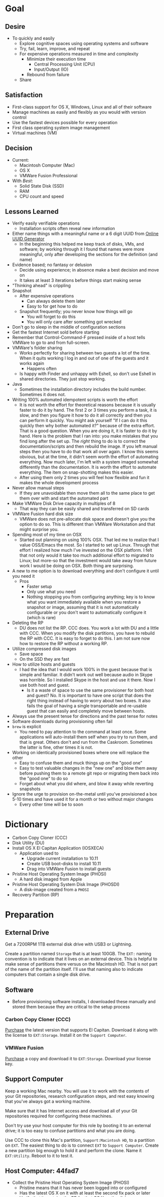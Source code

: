 #  LocalWords:  IOSXECA PHOSI PHOSDI IOSEXECA gcr Xcode VC orion orgion rsa github

#+STARTUP: showeverything

* Goal
:PROPERTIES:
:ID:       572893EF-E80B-411B-9355-8CAB3DB23C27
:END:

** Desire
:PROPERTIES:
:ID:       17BA9F22-3B3E-427E-AC9B-0DF8D10BFD32
:END:

- To quickly and easily
  - Explore cognitive spaces using operating systems and software
  - Try, fail, learn, improve, and repeat
  - For expensive operations measured in time and complexity
    - Minimize their execution time
      - Central Processing Unit (CPU)
      - Input/Output (IO)
    - Rebound from failure
  - Share

** Satisfaction
:PROPERTIES:
:ID:       77F8D1AF-B388-4512-B9C2-79F97533CC88
:END:

- First-class support for OS X, Windows, Linux and all of their software
- Manage machines as easily and flexibly as you would with version control
- Use the fastest devices possible for every operation
- First class operating system image management
- Virtual machines (VM)

** Decision
:PROPERTIES:
:ID:       643E82D4-08E8-40B5-9006-3936A0775A35
:END:

- Current:
  - Macintosh Computer (Mac)
  - OS X
  - VMWare Fusion Professional
- With /Best/:
  - Solid State Disk (SSD)
  - RAM
  - CPU count and speed

** Lessons Learned
:PROPERTIES:
:ID:       0D8B4834-2E1E-4F1A-9299-5948A1FFAC55
:END:

- Verify easily verifiable operations
  - Installation scripts often reveal new information
- Either name things with a meaningful name or a 6 digit UUID from
  [[https://www.uuidgenerator.net/][Online UUID Generator]]
  - In the beginning this helped me keep track of disks, VMs, and software;
    by working through it I found that names were more meaningful, only after
    developing the sections for the definition (and name)
- Evidence based; no fantasy or delusion
  - Decide using experience; in absence make a best decision and move on
  - It takes at least 3 iterations before things start making sense
- "Thinking ahead" is crippling
- Snapshot
  - After expensive operations
    - Can always delete them later
    - Easy to for get how to do
  - Snapshot frequently; you never know how things will go
    - You will forget to do this
    - You will only care after something got wrecked
- Don't go to sleep in the middle of configuration sections
- Get the fastest Internet sold before starting
- Remember that Control-Command-F pressed inside of a host tells VMWare
  to go to and from full-screen.
- VMWare's folder sharing
  - Works perfectly for sharing between two guests a lot of the time. When it
    quits working I log in and out of one of the guests and it works again
    - Happens often
  - Is happy with Finder and unhappy with Eshell, so don't use Eshell in shared
    directories. They just stop working.
- Java
  - Sometimes the installation directory includes the build number. Sometimes
    it does not.
- Writing 100% automated idempotent scripts is worth the effort
  - It is not worth the effort for theoretical reasons because it is usually
    faster to do it by hand. The first 2 or 3 times you perform a task, it is
    slow, and then you figure it how to do it all correctly and then you can
    perform it quickly. You might ask yourself "If I can do it this quickly then
    why bother automated it?" because of the extra effort. That is a good
    question. When you are doing it, it is faster to do it by hand. Here is the
    problem that I ran into: you make mistakes that you find long after the
    set up. The /right/ thing to do is to correct the documentation/scripts and
    then rebuild the image. If you left manual steps then you have to do that
    work all over again. I know this seems obvious, but at the time, it didn't
    seem worth the effort of automating everything. Now much later, I'm left
    with a system imaged somewhat differently than the documentation. It is
    worth the effort to automate everything. The item on snap-shotting makes this
    easier.
  - After using them only 2 times you will feel how flexible and fun it makes
    the whole development process
- Never allow manual steps
  - If they are unavoidable then move them all to the same place to get them
    over with and start the automated part
- Make VMWare Disk Drive capacity in multiples of 8
  - That way they can be easily shared and transferred on SD cards
- VMWare Fusion hard disk size
  - VMWare does not pre-allocate disk space and doesn't give you the option
    to do so. This is different than VMWare Workstation and that might surprise
    you.
- Spending most of my time on OSX
  - Started out planning on using 100% OSX. That led me to realize that I
    value OSS/Emacs the most. So I started to set up Linux. Through that effort
    I realized how much I've invested on the OSX platform. I felt that not only
    would it take too much additional effort to migrated to Linux; but more-so
    that the investment would take away from future work I would be doing on
    OSX. Both thing are surprising.
- A new to me option is to download everything and don't configure it until you
  need it
  - Pros
    - Faster setup
    - Only use what you need
    - Nothing stopping you from configuring anything; key is to know what you
      want immediately available when you restore a snapshot or image, assuming
      that it is not automatically configurable or you don't want to
      automatically configure it (which is rare)
- Deleting the RP
  - DU does not list the RP. CCC does. You work a lot with DU and a little with
    CCC. When you modify the disk partitions, you have to rebuild the RP with
    CCC. It is easy to forget to do this. I am not sure now how to restore the
    RP without a working RP.
- Utilize compressed disk images
  - Save space
  - On the SSD they are fast
- How to utilize hosts and guests
  - I had the idea that I would work 100% in the guest because that is simple
    and familiar. It didn't work out well because audio in Skype was horrible.
    So I installed Skype in the host and use it there. Now I use both host and
    guest.
    - Is it a waste of space to use the same provisioner for both host and
      guest? No. It is important to have one script that does the right thing
      instead of having to worry about two boxes. It also fails the goal of
      having a single transportable and re-usable guest that can easily and
      completely move between hosts.
- Always use the present tense for directions and the past tense for notes
- Software downloads during provisioning often fail
- =brew= is explicit
  - You need to pay attention to the command at least once. Some applications
    will auto-install them self when you try to run them, and that is great.
    Others don't and run from the Caskroom. Sometimes the latter is fine, other
    times it is not.
- Working on identically provisioned boxes where one will replace the other
  - Easy to confuse them and muck things up on the "good one"
  - Easy to test valuable changes in the "new one" and blow them away before
    pushing them to a remote git repo or migrating them back into the "good one"
    to do so
  - Forget about what you did where, and blow it away while reverting snapshots
- Ignore the urge to provision on-the-metal until you've provisioned a box 5-10
  times and have used it for a month or two without major changes
  - Every other time will be to soon

* Dictionary
:PROPERTIES:
:ID:       BF6FF97E-5530-4EBA-97C3-02A2EF259137
:END:

- Carbon Copy Cloner (CCC)
- Disk Utility (DU)
- Install OS X El Capitan Application (IOSXECA)
  - Application used to
    - Upgrade current installation to 10.11
    - Create USB boot-disks to install 10.11
    - Drag into VMWare Fusion to install guests
- Pristine Host Operating System Image (PHOSI)
  - A hard disk imaged from Apple
- Pristine Host Operating System Disk Image (PHOSDI)
  - A disk-image created from a ~PHOSI~
- Recovery Partition (RP)

* Preparation
:PROPERTIES:
:ID:       1BF6D42F-2F80-467E-B75C-DB2C88F0B4BE
:END:

** External Drive
:PROPERTIES:
:ID:       9EC3FF1F-8416-449D-8860-3B4ABCEBB09B
:END:

Get a 7200RPM 1TB external disk drive with USB3 or Lightning.

Create a partition named =Storage= that is at least 100GB. The =EXT:= naming
convention is to indicate that it lives on an external device. This is helpful
to make sense of partitions there versus on the Macintosh HD. That is not part
of the name of the partition itself. I'll use that naming also to indicate
computers that contain a single disk drive.

** Software
:PROPERTIES:
:ID:       3BC9B846-919F-4395-8926-8C2AABB0FF6A
:END:

- Before provisioning software installs, I downloaded these manually and stored
  them because they are critical to the setup process

*** Carbon Copy Cloner (CCC)
:PROPERTIES:
:ID:       93F797EC-1166-4667-A2ED-C8251CB9998A
:END:

[[https://bombich.com/][Purchase]] the latest version that supports El Capitan. Download it along with the
license to =EXT:Storage=. Install it on the =Support Computer=.
*** VMWare Fusion
:PROPERTIES:
:ID:       B846A16A-4E1C-4968-B303-301923989BD8
:END:

[[https://www.vmware.com/products/fusion][Purchase]] a copy and download it to =EXT:Storage=. Download your license key.

** Support Computer
:PROPERTIES:
:ID:       74903C97-520F-4FE1-B2AA-09F1DAB976D7
:END:

Keep a working Mac nearby. You will use it to work with the contents of
your Git repositories, research configuration steps, and rest easy knowing that
you've always got a working machine.

Make sure that it has Internet access and download all of your Git repositories
required for configuring these machines.

Don't try use your host computer for this role by booting it to an external
drive; it is too easy to confuse partitions and what you are doing.

Use CCC to clone this Mac's partition, =Support:Macintosh HD=, to a partition on
=EXT=. The easiest thing to do is to connect =EXT=
to =Support Computer=. Create a new partition big enough to hold it and perform
the clone. Name it =EXT:Utility=. Reboot to it to test it.

** Host Computer: 44fad7
:PROPERTIES:
:ID:       EE23E7E0-4BAC-4B57-96EA-764F84A2F054
:END:

- Collect the Pristine Host Operating System Image (PHOSI)
  - Pristine means that it has never been logged into or configured
  - Has the latest OS X on it with at least the second fix pack or later
  - Verify that it contains the RP for that OS X on the disk
    - If the imaging takes less than 10 minutes then they didn't include the
      RP
  - You can easily get this from an appointment at the Genius Bar
- Create the Pristine Host Operating System Disk Image (PHOSDI)
  - Take your Mac home
  - Boot from =EXT:Utility=
  - Use CCC
    - From the host computer's =PHOSI=, =Host:Macintosh HD=
    - To
      - A new =PHOSDI=; *read-only* and *compressed* disk image
      - Located on =EXT:Storage=
    - Execute the imaging task
- Test =PHOSDI=
  - Boot into =Host:Macintosh HD=, configure it
  - Boot into =EXT:Support= and re-image =Host:Macintosh HD= from =PHOSDI=
  - Boot into =Host:Macintosh HD=
    - It should appear pristine, you need to enter all of the installation
      information again. This will be re-imaged again soon so don't worry
      about this.
  - Copy =EXT:Storage PHOSDI= to =Host:Storage=
- Create the =Host:Utility= partition using =PHOSDI=
  - Boot into =EXT:Support=
  - Create 1 new partition on =Host=, named =Utility=: 16GB
    - Now there are 3: =Macintosh HD=, =Support=, and =Utility=
  - Verify that you can
    - Boot into =Host:Support=
    - Install CCC
    - Access the =Storage= partition
      - CCC images
      - Disk images
      - Software
      - Scripts
* Notes on Machine Configurations & Snaphots
:PROPERTIES:
:ID:       2A536BBD-5CF0-43B8-A87C-9E2260ADE2F5
:END:
** Base (09d89d)
:PROPERTIES:
:ID:       33FE2B6C-EE9E-407E-96C3-41675669C9AE
:END:

- Configured with a =sysop= like above
- Unprovisioned
- Used for quickly cloning for user for anything

**** Steps
:PROPERTIES:
:ID:       CC55FA18-ADF8-4FE2-AA8E-477A3449F86F
:END:

- Obtain ~IOSEXECA~ via the App Store
  - Can do this on a Mac or in a VM of a prior version of OSX
  - Back it up to both =External:Storage= and =Host:Storage=
- Start VMWare Fusion, click File \rarr New, the "Select the Installation Method"
  dialog appears
- Create a new machine by dragging the OS X Installer onto the dialog
- Continue
- Default configuration don't change anything
  - 40GB HD, 2 CPU, 2GB RAM seems fine and allows you to have another VM
    running for notes during configuration
  - Assuming that 40GB will be enough to allow OS updates as they occur over
    the lifetime of the operating system
  - Full-Clones will configure the machine in unique ways not worth capturing
    here
- Click Finish
  - Name it "El Capitan - Base (09d89d)" and leave all of the default machine configuration
    alone
- Installation takes 20m every time
  - Installer reports "35s remaining" accurately, and then 0s remaining
    inaccurately, and sits there for about 5 minutes
  - Then it reports 20m remaining, and completes in 15m
  any personal information or configuration
- Set up box and create =sysop=, don't configure, don't provision:
  - Use the name =sysop= and password =sysop=
  - Don't do it like you set up the host
  - Don't provision or customize anything
  - Don't set up printers or resolution
  - Just create the account and do nothing more
- Shutdown

**** Snapshots
:PROPERTIES:
:ID:       7DB397B7-D0EC-4AD1-9BC8-3B80452D8890
:END:

***** First Run (d0a475)
:PROPERTIES:
:ID:       9F90A8E9-E4B3-486D-A9BD-243EF10CEAF1
:END:

- Installed, created user, shutdown
- This was the first run

** Personal (3a546a)
:PROPERTIES:
:ID:       E6395620-7A49-4FEC-9E06-15B27C1FC21C
:END:

*** Base (3d4a52)
:PROPERTIES:
:ID:       0B390891-5510-4703-97D7-29949F3D4436
:END:
**** Plan
:PROPERTIES:
:ID:       0967F184-B4A0-4B24-AB0D-5D3E95C3BB13
:END:
- *Full-Clone of 09d89d*
  - Right Click d0a475 \rarr Create Full Clone\ldots
  - Named "El Capitan - gcr (3a546a)"
- Machine configuration
  - Processors
    - 3 cores
      - [[https://pubs.vmware.com/fusion-7/index.jsp?topic=%252Fcom.vmware.fusion.help.doc%252FGUID-4EABCE73-69AB-4665-A5BB-B34C5B736CC7.html][Choosing]]
    - 6144 RAM
      - 2048 (2 GiB) for host
      - Two guests running at the same time
        - 7168 (7 GiB) each
    - Enable hypervisor
    - Enable code profiling
  - Hard Disk
    - 250.00 GB HD
  - Sharing
    - =Host:Storage=
- Start the VM
- Resize the disk
  - Note that on a real Mac you can't resize a partition that OS X has
    booted from so you might boot from the RP to perform
    the resize instead. This doesn't work on the VMWare drive. If you try it,
    it will fail for a couple of reasons like "The partition is not journaled"
    or "The operation filed". Instead, boot into the OS and resize the partition
    there.
  - Start DU
  - Choose VMWare Virtual SATA Hard Drive Media
  - Click "Partition"
  - Look at it to get a sense of the space for the main partition and what is
    actually available
  - Close DU
  - Read [[https://themacwrangler.wordpress.com/2015/10/21/resizing-el-capitan-mac-volumes-under-vmware-fusion/][this]] for a reference
  - Open Terminal
  - Execute:
    #+NAME: 1C325C18-9A6B-4A33-A969-42CC4DBE0598
    #+BEGIN_SRC sh
    sudo diskutil resizeVolume / R
    #+END_SRC
  - View the results, they should be what you expect
  - Verify in DU
- Change =sysop= password
- Install VMWare Tools
  - In El Capitan, the display driver works correctly so you can set any
    resolution via VMWare Fusion. You can verify in the VM.
- Provision this machine
  - Use the UUID
- Perform the "Manual Steps" setup for the sysop user on this box just like the
  host
  - The host =sysop= instruction note things unique to the host and guest
- Provision =sysop=
- Create, login as, perform the "Manual Steps", and provision =gcr=,
  log out and in again
- Install software updates via App Store
- Shutdown

*** Xcode (39e716)
:PROPERTIES:
:ID:       87802E09-F643-468B-819B-3C8EEB2D3E09
:END:

Downloading Xcode takes a long time so snapshot it.

*** VC/Shell (283c98)
:PROPERTIES:
:ID:       C31C9412-2922-4E4A-80BB-20749A95D742
:END:

Originally this was part of the =Writing= setup. I moved all of those steps into a
script

*** Git
:PROPERTIES:
:ID:       E2BCA2F2-6647-424D-B496-4623E800FD4A
:END:

*** gcr
:PROPERTIES:
:ID:       302F5DF8-89F3-409F-8F2F-07B9DD424D85
:END:

This box configuration will follow and utilize the manual and automated
provisioning scripts for the "writing" scenario.

**** Snapshots
:PROPERTIES:
:ID:       147ACE5F-775B-4D36-9EC6-740D05AA4157
:END:

***** 000 (65289699-3B29-48A0-9135-A0BD467CC47E)
:PROPERTIES:
:ID:       3209C6EA-4408-478F-B854-287CBB126591
:END:

- Create a new machine using
  - IOSXECA
  - Settings
    - Sharing
      - Shelf
      - Mirror
    - Processors & Memory
      - Processors: 2
      - Memory: 5120MB
        - 7GB for each of the two boxes and 2GB for the host makes the guests
          too slow
        - 6GB and 2 boxes made the host run out of memory in a "freak event"
          that happened on two host systems
      - Advanced options
        - Starting to wonder how expensive it is to check these
        - [X] Enable hypervisor
        - [X] Enable code profiling
    - Display
      - [X] Use full resolution for Retina display
      - Scaled resolution :: All View Modes
      - Virtual Machine Resolution
        - Single Window :: Resize the virtual machine and the window
        - Full Screen :: Resize the virtual machine to fit the screen
    - Hard Disk (SATA)
      - 256GB
      - Click "Apply"
- Close the Settings
- Boot the box <2016-01-08 Fri 19:45>
- Progress indicator appears <2016-01-08 Fri 19:45>
- Progress indicator remained on left end for a while
  - It jumps around between far left and middle
- Progress indicator closes <2016-01-08 Fri 19:47>
- Menu appears, chose English <2016-01-08 Fri 19:48>
- Chose "Install OS X"
- Continue
- Continue
- Agree
- Agree
- Macintosh HD (42GB)
- Install
- Install sequence begins <2016-01-08 Fri 19:49>
  - Sometimes it says "About a second remaining" for the entire duration then
    completes. Other times it shows a countdown to 0 and then says "About a
    second remaining" for a long time and then says "About 0 seconds remainng"
    for a while and then completes.
- Reboots into another install sequence <2016-01-08 Fri 19:54>
- Progress bar again sits on the left side
- No message for a while
- Says "Installing: About 20 minutes remaining" <2016-01-08 Fri 19:55>
- Keyboard and palm-rest warm <2016-01-08 Fri 19:59>
- Fan turned on <2016-01-08 Fri 20:00>
- Another progress indicator appears <2016-01-08 Fri 20:07>
- Installer completed and "first-boot" screen appeared <2016-01-08 Fri 20:07>
- Took a snapshot of this running box

***** 001 (47FEE341-D051-4CC0-8C59-324CA57E4CBB)
:PROPERTIES:
:ID:       B43DDE6F-65B3-45AF-AAA7-0348FD7974B4
:END:

- Perform only account creation steps for creation of =gcr= following the
  "Common Manual" flow
  - Because this is getting snapshotted it only needs to go this far. The goal
    is to set up the base machine correctly now.
- Read [[https://themacwrangler.wordpress.com/2015/10/21/resizing-el-capitan-mac-volumes-under-vmware-fusion/][this]] for a reference
- Open Terminal
- Execute:
  #+NAME: 3EE90C6E-8C89-4845-98DF-DE7D603D3274
  #+BEGIN_SRC sh
  sudo diskutil resizeVolume / R
  #+END_SRC
- View the results, they should be what you expect
- Verify in DU
- Install VMWare Tools
- Test it
  - Shared Folders
  - Windows versus Full-Screen
    - Check resolution in full, and windowed-half-screen
    - Check it by choosing "Scaled" and after checking it choose
      "Default for display"
- Get updates from AppStore
  - When prompted: Turn on Auto Updates
- Check for updates again
- Shutdown
- Take a snapshot (while box is off)

***** 002 (309AC7C5-FE7F-42F8-8680-BA78B6D7C239)
:PROPERTIES:
:ID:       A1D507D9-2A74-4660-931D-604442308CF9
:END:

- Steps are: configuration-writing-01-manual.org
- Perform the remaining account configuration and Xcode/CLT setup in the
  "Common Manual", choosing to install Xcode
  - Don't set up the profile or provision or do anything beyond there
  - Goal is to snapshot more frequently than just at the divisions between
    runnning the provisioner scripts (both manual and automated)
- Check for updates again
- Shutdown
- Take a snapshot (while box is off)
- From here snapshots should occur at script divisions

***** 003 (D9D1B231-DAC8-4EC3-A140-7EC60D4914AF)
:PROPERTIES:
:ID:       162811B7-0370-405A-AF12-353E1BC7E4C2
:END:

Steps are: configuration-writing-02-automated.sh
- Follow the directions to run the automated provisioning =02=
  - Remember: nothing is configured now
  - Downloads failed 2 times; re-ran the script
  - Bug when copying over the new profile; re-wrote that part 5 times
  - =xquartz= installer is slow
  - =org-mode= checkout is slow
  - Noticed bugs with how the final Emacs linking goes
  - Forgot that all of this was untested
  - Script is happy now
  - Downloads are slow
  - Restarting brew sometimes restarts downloads at their original progress
  - How to drop MacTeX.pkg into the brew cache in case the download never
    completes?
    - Read [[http://mygeekdaddy.net/2014/12/05/how-to-install-a-local-file-in-homebrew/][this]]
    - Tried renaming the pkg to "mactex-latest.pkg, didn't work
    - Tried renaming it to "mactex-latest.pkg.incomplete", didn't work
    - Quit trying and kept re-running the download until it completed and
      installed
    - Downloading mactex via direct-download is too slow
  - Out of the 10 tries to finish mactex and fix bugs, I wanted to manually fix
    things and move on. I didn't, and that is probably good. In the end, the
    automatic provisioner did it's job and I didn't do anything manually. That
    is a hard habit to break.
  - There is a different issue on every run. Sometimes the org-mode git checkout
    never completes. It sits at 98% forever. Control-Z and re-ran
- Named box "osiris"
- That is it; didn't even click around or inspect anything.
- Kept forgetting to copy the new version of the script onto the box; should
  automate that
- Shutdown
- Take a snapshot (while box is off)

***** 004 (59F8EDFF-5C26-48B2-9CEF-28BDD316B629)
:PROPERTIES:
:ID:       B05C0718-0C5D-43A2-9F17-7753666F38D0
:END:

- Steps are: configuration-writing-03-manual.org
- Manually set the background to the galaxy
- Bug fix in provisioner
  - Don't install karabiner on a guest, so, fixed scriptand manually removed
    from the boxes
  - VLC doesn't work, replaced it with MPlayer OSX Extended
  - Added Opera
  - Added cask project checkout to easily browse Casks
- Every time I restore the image now I have to make all of the corrections just
  because I don't want to have to install MacTeX again
  - Note: All expensive operations should isolated via snapshots in addition to
    just using them.
- Stuff that can't get tested until Emacs is set up
  - Git key stuff
  - Fonts for Emacs, can see in profile though
  - Deltawalker
- Rebooted and reviewed the steps again
  - Tried DW again just to be sure
- Shutdown
- Take a snapshot (while box is off)

***** 005 (579C50D8-9665-4F7F-9F14-91CE7A735667)
:PROPERTIES:
:ID:       A9FAC4AE-DF24-4C60-9821-B498B5CA15F1
:END:

- Blew away ~/writing
- Downloaded osx-provision.zip from github to ~/Downloads and expanded it
- Ran configuration-writing-04-automated-generic.sh
- Ran personal git setup
- Run configuration-writing-05-automated-personal.sh
- Worked through configuration-writing-06-manual-personal.org, working with
  help.org
  - Emacs runs fine
  - Tangling works fine
  - Image generation works
  - eshell works
  - ccrypt works
  - ispell works
  - weasel words works
  - langtool
    - Initially didn't work: "langtool--check-command: java command is not found"
    - java is in the path
    - java_home was not set
    - works
  - Koma letter works
  - No startup messages
  - Weaving everything works
- org2blog is missing
  #+NAME: F045C7B2-1766-42ED-B904-5A1A0892618D
  #+BEGIN_SRC sh
  cd ~/src
  git clone https://github.com/punchagan/org2blog.git
  ,#+END_SRC sh
  - Manually fixed it
- Rebooted
- Test DeltaWalker
  - In Finder, Compare two files with DW works
  - The value of difftool.deltawalker.cmd
    - Looks fine in the script, looks weird when I list it and that is OK
    - In the terminal, calling that path makes DW run as expected
  - This works fine
    ,#+NAME: 2EF21564-820C-40B6-A995-BC74941CB71D
    ,#+BEGIN_SRC sh
/Applications/DeltaWalker.app/Contents/MacOS/git-diff /opt/homebrew-cask/Caskroom/deltawalker/2.1.2/Extras/samples/q0.txt /opt/homebrew-cask/Caskroom/deltawalker/2.1.2/Extras/samples/q1.txt
    #+END_SRC
  - Just tested a 3 way merge and that worked totally fine. Need to get plain
    diffs working
  - Right now, not sure what changed, and Git diff with DW is working. Suspect
    that up above, I re-wran the command to set the external diff tool for Git,
    not touching merge at all, well maybe that had something to do with it?
- Noting that I want a command for checking for Git working copy bad states
- Checked for updates
- Shutdown
- Take a snapshot (while box is off)

***** 006 (61B52468-9004-4B8C-9C9B-32D05F3F16AC)
:PROPERTIES:
:ID:       A660C72A-6756-4524-AF2F-57D1E9BD5EF0
:END:

- Forgot to empty the trash
- Forgot racket for resume
  - Installed it manually
  - Built and tested it
  - Updated provisoner to install
  - Updated doc for testing out the installation to include testing this
- Flash Player
  - Cask installed software does not work
  - Manually installed software does not work

* Provisioning
:PROPERTIES:
:ID:       262EEA68-1753-489D-A3BE-672C162CD356
:Effort:   energy
:END:
** Steps
:PROPERTIES:
:ID:       6ACCC2CE-5EB4-42D6-AD12-0DC836C2A3FD
:END:
*** OS X
:PROPERTIES:
:ID:       EAD703CC-3234-4438-930D-C1BB2F50DF6B
:END:
**** Installation
:PROPERTIES:
:header-args: :tangle ./os-x-installation.org
:ID:       46781470-E45C-4E6E-98E9-CD41507FF6FE
:END:

#+NAME: 639707FE-FE60-439E-A8C8-9FBD9936D1C4
#+BEGIN_SRC org
- Re-image your box
  - Host :: ~PHOSDI~
  - Guest :: ~IOSXECA~
- During configuration log into the App Store
- Make a user named ~gcr~ and choose an avatar
- Development Tools
  - If you want to use XCode :: Go to the App Store and Install it
    - 4.5GB download
    - During the download you can perform the other configuration steps
    - *Run it once*
  - Install the CLT. Choose *Install*.
    ,#+BEGIN_SRC sh
    xcode-select --install
    ,#+END_SRC
- Mouse
  - Host :: Connect Bluetooth mouse
  - Make the mouse slow
- Host :: Reconfigure control keys
- Host :: Maximize resolution
- Host :: Show Keychain Access in Menubar
- Users & Groups: Enable Guest User
- Screensaver: Flurry, 10m
- Host :: Add printer
- Energy saver
  - Host :: do
    - On power, Computer sleep never,never auto sleep when display is off
    - On battery, Screen sleep 5m
      - Don't slightly dim the display on battery power
  - Guest :: Computer sleep never, Screen sleep 15
- Sound
  - Show volume in menubar
- Finder
  - Preferences
    - Sidebar
      - Favorites
        - <Home>
      - Devices
        - <Computer>
#+END_SRC

**** Configuration
:PROPERTIES:
:header-args: :tangle ./os-x-configuration.sh :tangle-mode (identity #o755)
:ID:       46781470-E45C-4E6E-98E9-CD41507FF6FE
:END:
***** Machine
:PROPERTIES:
:ID:       44A4C35C-E27A-462F-BBB2-A178F70194D8
:HEADER-ARGS: :noweb-ref configuration-common-automated-steps-settings-machine
:END:

This script should be idempotent.
Set the computer's "names". There are 3 resources ([[http://ilostmynotes.blogspot.com/2012/03/computername-vs-localhostname-vs.html][1]], [[http://osxdaily.com/2012/10/24/set-the-hostname-computer-name-and-bonjour-name-separately-in-os-x/][2]], [[http://hack.org/mc/writings/mac-survival.html][3]]) that I used to make
sense of the different names. It is simple, and new to me.

Originally I set every name to the same value. Doing so didn't result in
warnings but it did result in an incorrect "Computer Name" and
"Local Host Name". Based on that experience, I'm going to give names using this
strategy to name machines now:

- HostName
  - All lower case
  - <Logical name>-<UUID>.<org|vm>
- LocalHostName
  - All lower case
  - <Logical name>-<UUID>
- NetBIOS
  - All lower case
  - <Logical name>-<UUID>
- ComputerName
  - "<Logical name> (<UUID>)"

Defining this naming approach helped me learn more about the intent of the
name and what I wanted from them.

#+NAME: 291FDE06-DF44-4156-A013-B763A8727B00
#+BEGIN_SRC sh
sudo scutil --set HostName ""
echo "Enter HostName (plain old hostname): "
read vhn
sudo scutil --set HostName $vhn
sudo scutil --set LocalHostName ""
echo "Enter LocalHostName (name for Bonjour services): "
read vlhn
sudo scutil --set LocalHostName $vlhn
sudo defaults delete 'com.apple.smb.server' NetBIOSName
echo "Enter NetBIOSName (name that Windows boxes will see): "
read vnbn
sudo defaults write 'com.apple.smb.server' NetBIOSName -string $vnbn
sudo scutil --set ComputerName ""
echo "Enter ComputerName (human friendly GUI name): "
read vcn
sudo scutil --set ComputerName $cn
#+END_SRC

Display login window as name and password.
#+NAME: 2F39C8B9-CA25-4C94-8E77-AD348D5235A9
#+BEGIN_SRC sh
sudo defaults write /Library/Preferences/com.apple.loginwindow.plist SHOWFULLNAME -bool true
#+END_SRC

Login message.
#+NAME: 850816F3-B82E-4EE0-9895-6E99CB6A7593
#+BEGIN_SRC sh
sudo defaults write /Library/Preferences/com.apple.loginwindow.plist LoginwindowText -string "
All creativity is an extended form of a joke.
          — Alan Kay"
#+END_SRC

Disable Gatekeeper.
#+NAME: DBE84671-1CC0-4DBA-AC7C-72F9EAC857A0
#+BEGIN_SRC sh
sudo spctl --master-disable
#+END_SRC

***** User
:PROPERTIES:
:HEADER-ARGS: :noweb-ref configuration-common-automated-steps-settings-user
:ID:       B0472249-DD96-45C4-A558-088A56501C3D
:END:

This script should be idempotent.

- These commands are all [[https://github.com/kitchenplan/chef-osxdefaults/tree/master/recipes][copied]]
  - Including the documentation
  - Some of them have corrections and changes
****** Globals, Logical or Literal
:PROPERTIES:
:ID:       EC01CF33-40EE-4F63-8A27-A88DE32FC557
:END:

Set background.
#+NAME: 6755B45A-4331-4CA4-89D5-7A5906C3966A
#+BEGIN_SRC sh
cd ~/Pictures/
curl -O http://www.wisdomandwonder.com/wordpress/wp-content/uploads/2015/02/M101-ORG.jpg
sqlite3 ~/Library/Application\ Support/Dock/desktoppicture.db "update data set value = '~/Pictures/M101-ORG.jpg'";
#+END_SRC

Set default volume.
#+NAME: 57F27EEA-630B-4CB4-9A04-27091C4AD4CB
#+BEGIN_SRC sh
osascript -e 'set volume output volume 50'
#+END_SRC

Disable auto-correct.
#+NAME: 02346DB0-0D1F-4A80-89ED-C8B723C05BB6
#+BEGIN_SRC sh
defaults write 'NSGlobalDomain' NSAutomaticSpellingCorrectionEnabled -bool false
#+END_SRC

Expand print panel by default.
#+NAME: 207B6C0E-E636-4FAB-A859-6E3CA370C40E
#+BEGIN_SRC sh
defaults write 'NSGlobalDomain' PMPrintingExpandedStateForPrint -bool true
defaults write 'NSGlobalDomain' PMPrintingExpandedStateForPrint2 -bool true
#+END_SRC

Expand save panel by default.
#+NAME: FBAD5CA1-F984-46AE-940D-90B1FC6C8454
#+BEGIN_SRC sh
defaults write 'NSGlobalDomain' NSNavPanelExpandedStateForSaveMode -bool true
defaults write 'NSGlobalDomain' NSNavPanelExpandedStateForSaveMode2 -bool true
#+END_SRC

Automatically quit printer app once the print jobs complete.
#+NAME: F6899984-2233-4027-BBEF-1005657C7B5E
#+BEGIN_SRC sh
defaults write 'com.apple.print.PrintingPrefs' 'Quit When Finished' -bool true
#+END_SRC

Add battery percentage in menubar.
#+NAME: 8351B207-A376-4149-A876-4E3E8CE06732
#+BEGIN_SRC sh
defaults write 'com.apple.menuextra.battery' ShowPercent -bool true
#+END_SRC

Add date in menubar clock.
#+NAME: 3525C306-F373-4146-8579-60E38D765425
#+BEGIN_SRC sh
defaults write 'com.apple.menuextra.clock' DateFormat -string "EEE MMM d  HH:mm"
#+END_SRC

Prevent Time Machine from prompting to use new hard drives as backup volume.
#+NAME: B7665462-71BC-4929-86C9-4766C3BAA9DB
#+BEGIN_SRC sh
defaults write 'com.apple.TimeMachine' DoNotOfferNewDisksForBackup -bool true
#+END_SRC

Avoid creating .DS_Store files on network volumes.
#+NAME: EE3BD935-46A0-425C-9DAB-0CB341D5E501
#+BEGIN_SRC sh
defaults write 'com.apple.desktopservices' DSDontWriteNetworkStores -bool true
#+END_SRC

Save to disk (not to iCloud) by default.
#+NAME: 526B969F-94AD-441B-8F5D-52141EDA0507
#+BEGIN_SRC sh
defaults write 'NSGlobalDomain' NSDocumentSaveNewDocumentsToCloud -bool false
#+END_SRC

Increase window resize speed for Cocoa applications.
#+NAME: 16416BAF-CFEE-43E2-9B6B-C2B85C73D627
#+BEGIN_SRC sh
defaults write 'NSGlobalDomain' NSWindowResizeTime -float 0.001
#+END_SRC

Use the Graphite theme.
#+NAME: 8D12169D-8717-46D4-920E-D4C322C4458E
#+BEGIN_SRC sh
defaults write 'NSGlobalDomain' AppleAquaColorVariant -int 6
#+END_SRC

Use dark menu bar and Dock
#+NAME: 337E87AE-39CC-41F5-B115-11B994E125B5
#+BEGIN_SRC sh
defaults write 'NSGlobalDomain' AppleInterfaceStyle -string Dark
#+END_SRC

Disable the “Are you sure you want to open this application?” dialog.
#+NAME: F89AEE9E-D5D6-4EF9-9914-CE2C3AE53B9B
#+BEGIN_SRC sh
defaults write com.apple.LaunchServices LSQuarantine -bool false
#+END_SRC

Display ASCII control characters using caret notation in standard text views.
Try e.g. `cd /tmp; unidecode "\x{0000}" > cc.txt; open -e cc.txt`.
#+NAME: A2CDF5C4-9239-47AD-9978-09582362316C
#+BEGIN_SRC sh
defaults write NSGlobalDomain NSTextShowsControlCharacters -bool true
#+END_SRC

Disable automatic termination of inactive apps.
#+NAME: 4FDA48E0-AC9B-48B9-A09D-E54F72787F64
#+BEGIN_SRC sh
defaults write NSGlobalDomain NSDisableAutomaticTermination -bool true
#+END_SRC

Disable the crash reporter.
#+NAME: E102244A-C691-4E62-BE68-3BF1EB8D340F
#+BEGIN_SRC sh
defaults write com.apple.CrashReporter DialogType -string "none"
#+END_SRC

Set Help Viewer windows to non-floating mode.
#+NAME: FC22C88E-44B4-4C50-B00A-82DB0DCDB519
#+BEGIN_SRC sh
defaults write com.apple.helpviewer DevMode -bool true
#+END_SRC

Restart automatically if the computer freezes.
#+NAME: F3347821-BEB6-4D91-8ADC-D968F825D491
#+BEGIN_SRC sh
sudo systemsetup -setrestartfreeze on
#+END_SRC

Check for software updates daily, not just once per week.
#+NAME: B0166A42-EB93-444D-ACDA-A0E2AED02543
#+BEGIN_SRC sh
defaults write com.apple.SoftwareUpdate ScheduleFrequency -int 1
#+END_SRC

Disable Notification Center and remove the menu bar icon.
#+NAME: 493ABAF1-8385-4ADF-90C3-B61699A5603B
#+BEGIN_SRC sh
launchctl unload -w /System/Library/LaunchAgents/com.apple.notificationcenterui.plist 2> /dev/null
#+END_SRC

Disable smart quotes as they’re annoying when typing code.
#+NAME: 1450BB2D-B822-48D3-ADC8-46FFF00B730C
#+BEGIN_SRC sh
defaults write NSGlobalDomain NSAutomaticQuoteSubstitutionEnabled -bool false
#+END_SRC

Disable smart dashes as they’re annoying when typing code.
#+NAME: B829AB6A-309B-406F-A51F-2CF38C183210
#+BEGIN_SRC sh
defaults write NSGlobalDomain NSAutomaticDashSubstitutionEnabled -bool false
#+END_SRC

****** Hardware
:PROPERTIES:
:ID:       F6533ADA-A21F-49E7-8DD7-4447CF69A528
:END:

Disable press-and-hold for keys in favor of key repeat.
#+NAME: 9078E7EB-65AE-4B8E-978A-E6687DB2C4EA
#+BEGIN_SRC sh
defaults write 'NSGlobalDomain' ApplePressAndHoldEnabled -bool false
#+END_SRC

Use all F1, F2, etc. keys as standard function keys.
#+NAME: 662F5288-F102-4FCA-B052-31933DFEFC0B
#+BEGIN_SRC sh
defaults write 'NSGlobalDomain' com.apple.keyboard.fnState -bool true
#+END_SRC

Increase sound quality for Bluetooth headphones/headsets.
#+NAME: 03E4D631-C6E3-4E4E-BCE9-BDB87D8549FD
#+BEGIN_SRC sh
defaults write com.apple.BluetoothAudioAgent "Apple Bitpool Min (editable)" -int 40
#+END_SRC

****** Dock
:PROPERTIES:
:ID:       B3122846-4906-4F7C-AD02-63A84B47A92D
:END:

Automatically hide and show the dock.
#+NAME: 44629106-AB81-4099-AAAE-2A1692110652
#+BEGIN_SRC sh
defaults write com.apple.dock autohide -bool true && killall Dock
#+END_SRC

Do not animate opening applications from the Dock.
#+NAME: 3A5370F0-1F37-47A9-8AD2-5A54F7BEBAF6
#+BEGIN_SRC sh
defaults write com.apple.dock launchanim -bool false && killall Dock
#+END_SRC

Enable highlight hover effect for the grid view of a stack.
#+NAME: 2D1566D0-5912-4770-A53E-DAB815E886F1
#+BEGIN_SRC sh
defaults write com.apple.dock mouse-over-hilte-stack -bool true && killall Dock
#+END_SRC

Make Dock icons of hidden applications translucent.
#+NAME: 95CAD941-7BDA-4D4E-BF2E-976D9D07DA37
#+BEGIN_SRC sh
defaults write com.apple.dock showhidden -bool true && killall Dock
#+END_SRC

Minimize to application.
#+NAME: 6AB142A8-9150-4B3B-8709-237D468212E0
#+BEGIN_SRC sh
defaults write com.apple.dock minimize-to-application -bool true && killall Dock
#+END_SRC

Move the Dock to the left side of the screen.
#+NAME: 7CF0E408-7318-4921-B8BE-F834C8A63BC7
#+BEGIN_SRC sh
defaults write com.apple.dock orientation -string left && killall Dock
#+END_SRC

Remove the animation when hiding/showing the dock.
#+NAME: 2250EED5-046B-4F55-B64E-04787C078F5B
#+BEGIN_SRC sh
defaults write com.apple.Dock autohide-time-modifier -float 0 && killall Dock
#+END_SRC

Remove the auto-hiding Dock delay".
#+NAME: CA55EDF7-AB57-450A-A80A-D9BCE9219951
#+BEGIN_SRC sh
defaults write com.apple.Dock autohide-delay -float 0 && killall Dock
#+END_SRC

Set the icon size of Dock items to 50 pixels.
#+NAME: C92642D8-BA50-46E4-B9D0-A0A7DEEAF0B9
#+BEGIN_SRC sh
defaults write com.apple.Dock tilesize -int 50 && killall Dock
#+END_SRC

Show indicator lights for open applications in the Dock.
#+NAME: D643A6DB-461A-425D-9516-C841B0A4C9E0
#+BEGIN_SRC sh
defaults write com.apple.Dock show-process-indicators -bool true && killall Dock
#+END_SRC

Wipe all (default) app icons from Dock.
#+NAME: 88023507-0070-4713-9F0D-36344D3FDED0
#+BEGIN_SRC sh
defaults write 'com.apple.dock' persistent-apps -array '' && killall Dock
#+END_SRC

Speed up Mission Control animations.
#+NAME: 2AEA50FA-CA94-438A-B82E-3B465CAA2E12
#+BEGIN_SRC sh
defaults write 'com.apple.dock' expose-animation-duration -float 0.1 && killall Dock
#+END_SRC

****** Finder
:PROPERTIES:
:ID:       E7984F15-4360-4F00-B754-CC00FC4D4124
:END:

Allow text selection in Quick Look.
#+NAME: A6759B25-1B21-40C2-A75C-B2DF18A3CAC1
#+BEGIN_SRC sh
defaults write 'com.apple.finder' QLEnableTextSelection -bool true && killall Finder
#+END_SRC

Automatically open a new Finder window when a volume is mounted.
#+NAME: DCDE10BB-3848-4C70-9B7A-8F5641950CCB
#+BEGIN_SRC sh
defaults write 'com.apple.frameworks.diskimages' auto-open-ro-root -bool true && killall Finder
defaults write 'com.apple.frameworks.diskimages' auto-open-rw-root -bool true && killall Finder
defaults write 'com.apple.finder' OpenWindowForNewRemovableDisk -bool true && killall Finder
#+END_SRC

Disable the warning before emptying the Trash.
#+NAME: 4647036E-8DB1-4119-B6D1-2028941B9A91
#+BEGIN_SRC sh
defaults write 'com.apple.finder' WarnOnEmptyTrash -bool false && killall Finder
#+END_SRC

Disable the warning when changing a file extension.
#+NAME: 00CEF20F-FDD2-464F-B8E4-968682A62B26
#+BEGIN_SRC sh
defaults write 'com.apple.finder' FXEnableExtensionChangeWarning -bool false && killall Finder
#+END_SRC

Set finder to display full path in title bar.
#+NAME: 1C946EE8-4D17-4D03-BF58-F2C5C1280739
#+BEGIN_SRC sh
defaults write 'com.apple.finder' _FXShowPosixPathInTitle -bool true && killall Finder
#+END_SRC

New Finder window shows the homefolder.
#+NAME: 85E615B8-24C6-4819-B437-BB1ED2384E82
#+BEGIN_SRC sh
defaults write 'com.apple.finder' NewWindowTarget -string PfHm && killall Finder
#+END_SRC

When performing a search, search the current folder by default.
#+NAME: FB3EFB97-6BEC-4BE4-B8D5-8EACD289CE66
#+BEGIN_SRC sh
defaults write 'com.apple.finder' FXDefaultSearchScope -string SCcf && killall Finder
#+END_SRC

Show all files in Finder.
#+NAME: 5F5E19CE-ECA4-4633-8C67-299C2237C7E2
#+BEGIN_SRC sh
defaults write 'com.apple.finder' AppleShowAllFiles -bool true && killall Finder
#+END_SRC

Show file extensions in Finder.
#+NAME: 7C10B346-5B87-456F-B424-1ED79C2ADE2B
#+BEGIN_SRC sh
defaults write 'com.apple.finder' AppleShowAllExtensions -bool true && killall Finder
#+END_SRC

Show path bar in Finder.
#+NAME: 69400DBC-BA03-4CB4-B724-BA22C070CB2B
#+BEGIN_SRC sh
defaults write 'com.apple.finder' ShowPathbar -bool true && killall Finder
#+END_SRC

Show status bar in Finder.
#+NAME: 6D032485-D6D0-47A4-9B14-06FE6FC0CB80
#+BEGIN_SRC sh
defaults write 'com.apple.finder' ShowStatusBar -bool true && killall Finder
#+END_SRC

Sidebar icon size Small.
#+NAME: 38B74BA0-FFCD-4E46-A1F0-BA839DF631DB
#+BEGIN_SRC sh
defaults write 'NSGlobalDomain' NSTableViewDefaultSizeMode -bool true && killall Finder
#+END_SRC

- Finder view style settings [[icnv: Icon View
Nlsv: List View
clmv: Column View
Flwv: Cover Flow View][Via]]
  - icnv :: Icon View
  - Nlsv :: List View
  - clmv :: Column View
  - Flwv :: Cover Flow View
#+NAME: 17D25945-67E7-4F54-9DAA-C23FD89A2758
#+BEGIN_SRC sh
defaults write 'com.apple.Finder' FXPreferredViewStyle Nlsv && killall Finder
#+END_SRC

[[https://gist.github.com/nickbudi/11277384][Via:]]
Set item arrangement to none (enables folder dropdowns, 'Name' if you want to
remove them)
#+NAME: 49C95048-C7D9-4E7C-BAAE-5D78181FF112
#+BEGIN_SRC sh
defaults write com.apple.finder FXPreferredGroupBy -string "None"
#+END_SRC

Sort list view by kind in ascending order (Windows style).
#+NAME: C3E4AFE6-5FB1-4432-B53C-933D83B3BA48
#+BEGIN_SRC sh
/usr/libexec/PlistBuddy -c "Set :StandardViewSettings:ExtendedListViewSettings:sortColumn kind" ~/Library/Preferences/com.apple.finder.plist
/usr/libexec/PlistBuddy -c "Set :StandardViewSettings:ExtendedListViewSettings:columns:4:ascending true" ~/Library/Preferences/com.apple.finder.plist
/usr/libexec/PlistBuddy -c "Set :StandardViewSettings:ListViewSettings:sortColumn kind" ~/Library/Preferences/com.apple.finder.plist
/usr/libexec/PlistBuddy -c "Set :StandardViewSettings:ListViewSettings:columns:kind:ascending true" ~/Library/Preferences/com.apple.finder.plist
#+END_SRC

Finder: disable window animations and Get Info animations.
#+NAME: AF8A02A4-CFFC-4740-A6E9-3341F912906A
#+BEGIN_SRC sh
defaults write com.apple.finder DisableAllAnimations -bool true
#+END_SRC

Show icons for hard drives, servers, and removable media on the desktop.
#+NAME: 5F9ED39D-B319-46AE-B64F-F8CCE66C14CB
#+BEGIN_SRC sh
defaults write com.apple.finder ShowExternalHardDrivesOnDesktop -bool true
defaults write com.apple.finder ShowHardDrivesOnDesktop -bool true
defaults write com.apple.finder ShowMountedServersOnDesktop -bool true
defaults write com.apple.finder ShowRemovableMediaOnDesktop -bool true
#+END_SRC

****** Screen
:PROPERTIES:
:ID:       76D10582-3909-4CBB-9770-DF3D4F7C9DB0
:END:

Require password immediately after sleep or screen saver begins.
#+NAME: A73210E6-B619-4523-BD19-A5F8951E8495
#+BEGIN_SRC sh
defaults write com.apple.screensaver askForPassword -int 1
defaults write com.apple.screensaver askForPasswordDelay -int 0
#+END_SRC

Disable shadow in screenshots.
#+NAME: E99413DF-0D11-4824-873D-3514F9333D6E
#+BEGIN_SRC sh
defaults write com.apple.screencapture disable-shadow -bool true
#+END_SRC

Save screenshots in PNG format.
#+NAME: EE876749-BDB9-466F-A0FC-567EBBF9C5C2
#+BEGIN_SRC sh
defaults write 'com.apple.screencapture' type -string png && killall SystemUIServer
#+END_SRC

Enable subpixel font rendering on non-Apple LCDs.
#+NAME: 66472988-E3AE-44D0-9423-17E9FEA0F5F1
#+BEGIN_SRC sh
defaults write 'NSGlobalDomain' AppleFontSmoothing -int 2
#+END_SRC

[[https://github.com/robb/.dotfiles/blob/master/osx/defaults.install][Via]]
#+NAME: 598BE517-CC5C-4D99-AD0B-41D2D906E376
#+BEGIN_SRC sh
mkdir -p ~/Screen\ Shots
defaults write com.apple.screencapture location ~/Screen\ Shots
#+END_SRC

****** Hotcorners
:PROPERTIES:
:ID:       14E7437D-7BE9-4149-818B-ADC7B145A822
:END:

- Possible values:
  - 0 :: no-op
  - 2 :: Mission Control
  - 3 :: Show application windows
  - 4 :: Desktop
  - 5 :: Start screen saver
  - 6 :: Disable screen saver
  - 7 :: Dashboard
  - 10 :: Put display to sleep
  - 11 :: Launchpad
  - 12 :: Notification Center

Top left screen corner → Mission Control.
#+NAME: 446CE2EF-BCBE-4D83-9ACC-2A1E2F91C64B
#+BEGIN_SRC sh
defaults write com.apple.dock wvous-tl-corner -int 2
defaults write com.apple.dock wvous-tl-modifier -int 0
#+END_SRC

Top right screen corner → Desktop.
#+NAME: FF4E8A69-A137-4E50-A4E4-59DA58A082B5
#+BEGIN_SRC sh
defaults write com.apple.dock wvous-tr-corner -int 4
defaults write com.apple.dock wvous-tr-modifier -int 0
#+END_SRC

Bottom left screen corner → Start screen saver.
#+NAME: 6A561511-8354-408E-8805-201BAAE80A04
#+BEGIN_SRC sh
defaults write com.apple.dock wvous-bl-corner -int 5
defaults write com.apple.dock wvous-bl-modifier -int 0
#+END_SRC

Bottom right screen corner → Application window.
#+NAME: 7C9DE1C5-BBF8-4D40-8FAC-E78D5B85231E
#+BEGIN_SRC sh
defaults write com.apple.dock wvous-bl-corner -int 3
defaults write com.apple.dock wvous-bl-modifier -int 0
#+END_SRC

****** Spaces
:PROPERTIES:
:ID:       A76717BD-1BF0-48D3-8E69-3A03BFE2B4A2
:END:

#+NAME: 77191228-16CC-4B95-A030-A5C2DF90CD50
#+BEGIN_SRC sh
# Don’t automatically rearrange Spaces based on most recent use
defaults write com.apple.dock mru-spaces -bool false
# Set edge-dragging delay to 0.7
defaults write com.apple.dock workspaces-edge-delay -float 1.0
#+END_SRC

****** Mouse
:PROPERTIES:
:ID:       319EDC92-B863-4D2E-A951-8479F9171FFF
:END:

Reasonably fast.
#+NAME: 9B804905-E9D0-43BE-8106-DC53009C58C4
#+BEGIN_SRC sh
defaults write 'NSGlobalDomain' com.apple.mouse.scaling -float 2
#+END_SRC

****** Terminal
:PROPERTIES:
:ID:       20C7C795-5C0A-442A-9D0F-669D1637A1D2
:END:

Only use UTF-8 in Terminal.app.
#+NAME: 9AF4BB62-76D4-4943-88FC-704A7BA492AC
#+BEGIN_SRC sh
defaults write com.apple.terminal StringEncodings -array 4
#+END_SRC

****** Activity Monitor
:PROPERTIES:
:ID:       D36D6B69-54DC-4666-AB48-731A2FA7130F
:END:

Show the main window when launching Activity Monitor.
#+NAME: BC6F1328-5EA2-4B1D-AC72-654D829BDB31
#+BEGIN_SRC sh :results output silent
defaults write com.apple.ActivityMonitor OpenMainWindow -bool true
#+END_SRC

Visualize CPU usage in the Activity Monitor Dock icon.
#+NAME: 81FD865B-E76D-4873-8C12-42C6194AB300
#+BEGIN_SRC sh :results output silent
defaults write com.apple.ActivityMonitor IconType -int 5
#+END_SRC

Show all processes in Activity Monitor.
#+NAME: F02FC4BB-0B04-4B8A-965C-71B181139FC8
#+BEGIN_SRC sh :results output silent
defaults write com.apple.ActivityMonitor ShowCategory -int 0
#+END_SRC

Sort Activity Monitor results by CPU usageefaults write com.apple.ActivityMonitor Sort.Column -string "CPUUsage".
#+NAME: C2C6F54C-D4B7-4CBE-AF80-E45CE40C9A54
#+BEGIN_SRC sh :results output silent
defaults write com.apple.ActivityMonitor SortDirection -int 0
#+END_SRC

*** Administration
:PROPERTIES:
:ID:       539CAD89-6A07-404F-8AE6-D69B99C055FF
:END:
**** Install
:PROPERTIES:
:header-args: :tangle ./administration.sh :tangle-mode (identity #o755)
:ID:       E0655C3B-2CEB-446E-BB5E-9A85CA4F8FF2
:END:
****** Brew & Brew Cask
:PROPERTIES:
:ID:       3CD7F53A-C7B3-4C54-9E43-7B43E1D2E54F
:END:

Brew is [[http://brew.sh/][here]].

#+NAME: DB082535-A43F-46EA-9F1B-1BB6302CA396
#+BEGIN_SRC sh
ruby -e "$(curl -fsSL https://raw.githubusercontent.com/Homebrew/install/master/install)"
#+END_SRC

BrewCask is [[http://caskroom.io][here]].

#+NAME: 5C68042B-9C59-42C9-9A7F-D625C0475C3A
#+BEGIN_SRC sh
brew tap caskroom/cask
#+END_SRC

****** Git Checkout Directory
:PROPERTIES:
:ID:       1BCF52F0-EA8B-4A56-9246-8DFF5131A5ED
:END:

Prepare the anonymous GitHub directory.

#+NAME: 92F77AD1-E9DC-4740-B3A3-C6A3A4034068
#+BEGIN_SRC sh
rm -rf ~/git/github-anonymous
mkdir -p ~/git/github-anonymous
cd ~/git/github-anonymous
#+END_SRC

****** Bash Configuration
:PROPERTIES:
:ID:       56989957-A8F5-4C47-9B27-31A3AC4ED8DD
:END:

Set up Bash. Make everything expected available.

#+NAME: D94BB210-9FCF-4A63-825A-9353E2709654
#+BEGIN_SRC sh
git clone https://github.com/grettke/bash.git
cd bash
./deploy
cd
#+END_SRC

****** Bash Software
:PROPERTIES:
:ID:       223C4BB3-2F4D-418C-93B4-8AFF0801BD43
:END:

[[http://clubmate.fi/upgrade-to-bash-4-in-mac-os-x/][Via]].

#+NAME: ADE3737D-A638-4BBD-9DD5-C42681EA1C0D
#+BEGIN_SRC sh
echo $BASH_VERSION
brew install bash
if grep "/usr/local/bin/bash" /etc/shells > /dev/null; then
    echo "brew bash already configured in shells; doing nothing"
else
    sudo bash -c 'echo /usr/local/bin/bash >> /etc/shells'
    chsh -s /usr/local/bin/bash
fi
echo $BASH_VERSION
#+END_SRC

****** Fonts
:PROPERTIES:
:ID:       03993E03-45DF-498A-B197-283C61313E39
:END:

#+NAME: DD72394C-9D37-446C-A704-E88BE2B0CEED
#+BEGIN_SRC sh
brew tap caskroom/fonts
#+END_SRC

Install them automatically.

#+NAME: 74BEB31B-9499-4144-B997-9E16B3FA24D9
#+BEGIN_SRC sh
brew cask install font-dejavu-sans
brew cask install font-quivira
brew cask install font-noto-sans
brew cask install font-noto-sans-symbols
brew cask install font-symbola
#+END_SRC

****** Terminal
:PROPERTIES:
:ID:       4A37A9A3-A9D6-4ECD-AB89-EB0FE9815091
:END:

#+NAME: 429CCB8C-CFCF-40C9-87B5-03384D5DFE14
#+BEGIN_SRC sh
rm -rf ~/git/github-anonymous/osx-terminal.app-colors-solarized
cd ~/git/github-anonymous
git clone https://github.com/tomislav/osx-terminal.app-colors-solarized.git
#+END_SRC

****** Fortune
:PROPERTIES:
:ID:       CFE4D4B5-0B4E-434A-83DA-7AF5CBBDD5BD
:END:
#+NAME: 716756F8-6497-4367-9330-9A578AC31AA6
#+BEGIN_SRC sh
brew install fortune
#+END_SRC
****** Recipes
:PROPERTIES:
:ID:       54BA64D3-899B-4AA4-A68F-237F68B0CF2F
:END:

#+NAME: A61A74A8-B361-4395-B9DE-E6F843166511
#+BEGIN_SRC sh
cd ~/git/github-anonymous
git clone https://github.com/caskroom/homebrew-cask.git
#+END_SRC
**** Configure
:PROPERTIES:
:header-args: :tangle ./administration.org
:ID:       B7B4F0A4-C676-4B79-828F-837B3DAE851E
:END:
***** Terminal
:PROPERTIES:
:ID:       4A37A9A3-A9D6-4ECD-AB89-EB0FE9815091
:END:

#+NAME: D880F24A-DE8D-4513-A354-45C9B57E0631
#+BEGIN_SRC org
,* Terminal

- Profiles
  - Import the Solarized dark theme
  - Set it to the default theme
  - Set the font to DJSM 17
- Profiles \rarr Advanced
  - [ ] Set locale environment variables on startup
    - Set them in your =bashrc=, not here
#+END_SRC

*** Usability
:PROPERTIES:
:ID:       83A1561E-B613-4ED3-96AD-93B47F001C26
:END:
**** Install
:PROPERTIES:
:header-args: :tangle ./usability.sh :tangle-mode (identity #o755)
:ID:       66C750A9-6702-43CA-86A2-A033B47B0138
:END:
***** karabiner
:PROPERTIES:
:ID:       EE4E6BA8-4BB5-4ACD-9657-36C776448CE4
:END:

#+NAME: F1B1D8B4-662F-4DD2-8C02-CE51CFF862E0
#+BEGIN_SRC sh
if [ ! -d "/Library/Application Support/VMware Tools" ]; then
    brew cask install karabiner
else
    echo "karabiner: Only install on hosts"
fi
#+END_SRC

***** Spectacle
:PROPERTIES:
:ID:       1553426A-6A83-4104-AAA8-6DEF05FBBBC4
:END:

#+NAME: 944FB8AE-DD79-49C6-8ABC-878A782234BE
#+BEGIN_SRC sh
brew cask install spectacle
#+END_SRC

***** Little Snitch
:PROPERTIES:
:ID:       5D68F827-7AEA-4C40-A2FF-41ABDAAA53A9
:END:
#+NAME: 0A6CDD3C-BB1F-4AB1-8523-C4F5383A6856
#+BEGIN_SRC sh
brew cask install little-snitch
#+END_SRC

***** Bartender
:PROPERTIES:
:ID:       119F1391-9A8A-49F6-810E-E2620F5AF15F
:END:

#+NAME: 1483E8B6-098B-4793-91BD-F5081B2F76ED
#+begin_src sh
brew cask install bartender
#+end_src

***** flux
:PROPERTIES:
:ID:       F0BE2195-81FE-42F7-92F2-7AEB6A834041
:END:

#+NAME: 17B2744A-477B-4E79-A152-D1D43E8FB030
#+BEGIN_SRC sh
if [ ! -d "/Library/Application Support/VMware Tools" ]; then
    brew cask install flux
else
    echo "flux: Only install on hosts"
fi
#+END_SRC

**** Configure
:PROPERTIES:
:header-args: :tangle ./usability.org
:ID:       37C51946-B8BE-41B4-BEA6-7DBA95E1955F
:END:

#+NAME: 3A1E7B61-A44D-4C11-9338-979D7BB7B05B
#+BEGIN_SRC org
,* Spectacle

- Start it
- Enable integration
- Start at boot

,* Little Snitch

- Start it
- Register it
- Configure per below
- Enable integration
- Start at boot

Granting:

- *Always grant minimum required*
- For known good TLD's, grant it forever
  - Lots of connections to *.apple.com
  - For apps that want to call homen do forever

- Gen
  - Show inactive warning
  - Silent mode: no
  - Show status in menu bar.
- Alert:
  - Detail level: Show full details
  - No: Confirm automatically
  - NO: Confirm with return and escape.
    - Can use control-return and command-return intead
- Monitor:
  - Keyboard shortcut: Off
  - Show network activity in menu bar.
    - Show data rates numerically. Monochrome.
  - Show auto when mouse enters. Hide in 2s.
- APS
  - Yes: Enable automatic profile switching
    - When joining: Ask
  - Yes: Save geolocation of networks.
- Security
  - Allow rules and profile edit.
  - Allow profile switch.
  - Allow preference editing
  - Respect privacy.
- Advanced
  - Approve rules automatically.
- Update
  - Automatically check for updates daily

,* Bartender

- License it
- GENERAL
  - Launch Bartender at login: yes.
  - At bartender launch: show bartender bar: NO.
  - Bartender bar: autohides, YES.
- Appearance
  - Menu bar icon: "..."
  - Show when bartender bar is open: YES.

- Never hide
  - Volume
  - Clock
  - Little Snitch
  - Bluetooth
  - Wifi
- Hide everything else
,* flux

,*Only install on hosts*

- Enable at startup
#+END_SRC

*** Utility
:PROPERTIES:
:ID:       C1DA9537-9D9B-493B-9318-4ABEEAFEA86B
:END:
**** Install
:PROPERTIES:
:header-args: :tangle ./utility.sh :tangle-mode (identity #o755)
:ID:       F2B0FCF0-1F56-4D3B-AC9F-10F4E430BBE2
:END:
***** xmllint
:PROPERTIES:
:ID:       55AFF634-C899-4667-BC25-47F9099DFF9A
:END:

#+NAME: C8F78DA0-A4AF-4F54-AF2F-B739C06F7F31
#+BEGIN_SRC sh
brew install libxml2
#+END_SRC
***** dos2unix
:PROPERTIES:
:ID:       59D47685-D541-4D78-88BF-F3313FE7DF10
:END:

#+NAME: 950BBA8F-2D33-445E-AE8B-E0067859B675
#+BEGIN_SRC sh
brew install dos2unix
#+END_SRC
***** ccrypt
:PROPERTIES:
:ID:       F9E3F2A3-F16A-4EB8-8F4F-4FF47C7BBE06
:END:

#+NAME: 9FBFA1B1-9677-4366-BF34-9A5D33A5677C
#+BEGIN_SRC sh
brew install ccrypt
#+END_SRC

***** tree
:PROPERTIES:
:ID:       8A7F33C7-CF3D-4E64-A63E-2AECD13FFD5F
:END:
#+NAME: 91E886FD-0DFA-475D-B85C-B7DD07BDFB1B
#+BEGIN_SRC sh
brew install tree
#+END_SRC

***** archey
:PROPERTIES:
:ID:       AAF25357-3F8F-4A19-902D-D494D4D7FE38
:END:

#+NAME: 900B81AC-3E1F-411F-9B11-9D23B958296E
#+BEGIN_SRC sh
brew install archey
#+END_SRC

***** figlet
:PROPERTIES:
:ID:       ADF24324-CF88-44E0-BE77-DC65DF37502E
:END:

#+NAME: 5667DE11-E68E-4558-A765-256D23A65B14
#+BEGIN_SRC sh
brew install figlet
#+END_SRC

**** Configure
:PROPERTIES:
:header-args: :tangle ./utility.org
:ID:       FA5E0D88-1455-4DD5-9362-D8268BBFF3BF
:END:
#+BEGIN_SRC org
,* ccrypt

- Run it in the terminal
- Verify that you can create and re-open files with Emacs
#+END_SRC
*** Internet
:PROPERTIES:
:ID:       1EBB115D-FF82-4A21-8EFC-8D8634C0CDEB
:END:
**** Install
:PROPERTIES:
:header-args: :tangle ./internet.sh :tangle-mode (identity #o755)
:ID:       138B24D9-2E1B-4D95-B068-BFBE2275755D
:END:
***** MPlayer OSX Extended
:PROPERTIES:
:ID:       C47DA927-A6B2-4751-98AC-D3200E6F4095
:END:
#+NAME: 093814E5-DB0A-481C-9B39-ACF62216BB55
#+begin_src sh
brew cask install mplayer-osx-extended
#+end_src

***** Adobe Flash Player
:PROPERTIES:
:ID:       395720BE-487A-42F1-AD8A-2B68852C2001
:END:

*Don't use =brew= to install this*.

It always silently fails.

***** Skype
:PROPERTIES:
:ID:       6003585A-A3B2-453A-B3CF-33240C69BB0E
:END:
Only install it on hosts.

#+NAME: D3411D0C-F38A-409F-8D6C-5A03AFEE9CCF
#+BEGIN_SRC sh
if [ ! -d "/Library/Application Support/VMware Tools" ]; then
    brew cask install skype
else
    echo "skype: Only install on hosts"
fi
#+END_SRC

***** Dropbox
:PROPERTIES:
:ID:       97065F78-F2C3-4189-A24E-BAB474EC2D59
:END:

#+NAME: 3F5B9D5C-F54B-4DE9-A9FC-64D5AFDF2C86
#+BEGIN_SRC sh
if [ ! -d "/Library/Application Support/VMware Tools" ]; then
    brew cask install dropbox
else
    echo "dropbox: Only install on hosts"
fi
#+END_SRC

***** Chrome
:PROPERTIES:
:ID:       27B3E977-821E-4966-B6CA-438212B4CA2A
:END:

#+NAME: 63C6CF90-7C76-4260-A7A5-7786561B2A70
#+begin_src sh
brew cask install google-chrome
#+end_src

***** Firefox
:PROPERTIES:
:ID:       2348C82F-F560-4C30-8B80-9D7EE4D4291F
:END:
#+NAME: 32D109DB-1554-40D5-B591-FCC2F922F903
#+begin_src sh
brew cask install firefox
#+end_src

Sometimes this install fails. I checked the file download. The file exists. The
name hasn't changed. Did a manual install instead.

***** Opera
:PROPERTIES:
:ID:       2348C82F-F560-4C30-8B80-9D7EE4D4291F
:END:
#+NAME: D852AD6F-DF45-4FF9-A391-954323438F96
#+begin_src sh
brew cask install opera
#+end_src

***** Filezilla
   :PROPERTIES:
   :ID:       3F67D0FE-1FE7-4578-9C71-DE4DBD6F75C2
   :END:

#+NAME: E35E5182-A810-4547-B6E8-866CC13AA7FA
#+begin_src sh :tangle
brew cask install filezilla
#+end_src

**** Configure
:PROPERTIES:
:header-args: :tangle ./internet.org
:ID:       A8BA5927-38E4-4B49-8DDC-92FDD05F468B
:END:

#+NAME: A26787A7-8AB7-4737-AECA-822CE9E99C23
#+BEGIN_SRC org
,* MPlayer OSX Extended

- Run it
- [[http://www.sample-videos.com/][Test it]]
- Volume works?

,* Adobe Flash Player

- Install manually
- Verify

,* Skype

,*Only install on hosts*

- Log in and disable notifications for log in and out

,* Dropbox

,*Only install on hosts*

- Log in
- Sync nothing right away
- Choose what is critical here
  - Screenshots
  - Everything
- Pause it and copy everything over on a wired network

,* Chrome

- Sign into Chrome
- Let the settings sync
- All the JS disabling stuff needs you to approve it. It is irritating.
  You always forget to approve it and make worse.
  - Disable ScriptSafe right away. Turn it on as needed.
- Log into gmail

,* Firefox

- Install the standard plugins
  - NoScript
- Log into gmail

,* Opera

- Run it
- Log into gmail

,* FileZilla

- Set up Filezilla for WnW
#+END_SRC

*** DevOps
:PROPERTIES:
:ID:       203E96B0-926B-4A81-8793-A7B73792E303
:END:
**** Install
:PROPERTIES:
:header-args: :tangle ./dev-ops.sh :tangle-mode (identity #o755)
:ID:       0B9DFAC8-45F5-4358-9A7D-C4DAAA3A7A69
:END:
***** Carbon Copy Cloner
:PROPERTIES:
:ID:       F0BE2195-81FE-42F7-92F2-7AEB6A834041
:END:

Only install it on hosts.

#+NAME: 27354A58-46C4-426B-8483-A96F7B63342D
#+BEGIN_SRC sh
if [ ! -d "/Library/Application Support/VMware Tools" ]; then
    brew cask install carbon-copy-cloner
else
    echo "carbon-copy-cloner: Only install on hosts"
fi
#+END_SRC

***** VMWare Fusion
:PROPERTIES:
:ID:       96ADB3AF-1BDB-4F31-BB31-D5E32221AC8D
:END:

Only install it on hosts.

#+NAME: 2B059288-F12E-48E1-939F-1138117FDE4B
#+BEGIN_SRC sh
if [ ! -d "/Library/Application Support/VMware Tools" ]; then
    brew cask install vmware-fusion
else
    echo "vmware-fusion: Only install on hosts"
fi
#+END_SRC

**** Configure
:PROPERTIES:
:header-args: :tangle ./dev-ops.org
:ID:       AAF4A8BD-5344-4F36-A3F2-2DA6227BD5F4
:END:

#+NAME: FBF76363-813C-4A86-9B04-220C6C584F39
#+BEGIN_SRC org
,* Carbon Copy Cloner

,*Only install on hosts*

- On a host: License it

,* VMWare

,*Only install on hosts*

- On a host: License it
#+END_SRC
*** Development
:PROPERTIES:
:ID:       C1DA9537-9D9B-493B-9318-4ABEEAFEA86B
:END:
**** Install
:PROPERTIES:
:header-args: :tangle ./development.sh :tangle-mode (identity #o755)
:ID:       F2B0FCF0-1F56-4D3B-AC9F-10F4E430BBE2
:END:
***** Python
:PROPERTIES:
:ID:       1BA55F5A-9902-4539-9494-0231C4DBD9B6
:END:

For everything beyond the built in.

#+NAME: 4128F3DB-7E7C-4885-B54E-AA78423855C5
#+BEGIN_SRC sh
brew install python
brew linkapps python
#+END_SRC
***** Ruby
:PROPERTIES:
:ID:       B7D03962-A386-4E62-AA68-3A7F95AF2CA4
:END:

For everything beyond the built in.

#+NAME: EF706E2F-46B7-4F69-ADDB-9D62FDFCD23D
#+BEGIN_SRC sh
brew install ruby
#+END_SRC
***** Java
:PROPERTIES:
:ID:       7E76DE2C-7836-44B0-8636-90BB876A5E33
:END:
#+NAME: 274A6FA4-B619-422A-8546-C1DCE6C47B63
#+BEGIN_SRC sh
brew cask install java
#+END_SRC
***** git
:PROPERTIES:
:ID:       1F0C8A4B-097E-4090-93A7-8A2958331E4F
:END:

For everything beyond the built in.

#+NAME: F5E5B964-50FA-49EF-BABF-EFE558057EC2
#+BEGIN_SRC sh
brew install git
#+END_SRC

**** Configure
:PROPERTIES:
:header-args: :tangle ./development.org
:ID:       FA5E0D88-1455-4DD5-9362-D8268BBFF3BF
:END:
#+BEGIN_SRC org

#+END_SRC
*** Template
:PROPERTIES:
:ID:       C1DA9537-9D9B-493B-9318-4ABEEAFEA86B
:END:
**** Install
:PROPERTIES:
:header-args: :tangle ./template.sh :tangle-mode (identity #o755)
:ID:       F2B0FCF0-1F56-4D3B-AC9F-10F4E430BBE2
:END:
**** Configure
:PROPERTIES:
:header-args: :tangle ./template.org
:ID:       FA5E0D88-1455-4DD5-9362-D8268BBFF3BF
:END:
** Common
:PROPERTIES:
:ID:       372CA3F6-90BB-48B0-A181-7866D1846F92
:END:
*** Automated
:PROPERTIES:
:ID:       FC8DB1F5-25FA-4DD2-A6C8-3F434F6FCCF9
:END:
**** Software
:PROPERTIES:
:ID:       44A4C35C-E27A-462F-BBB2-A178F70194D8
:HEADER-ARGS: :noweb-ref configuration-common-automated-steps-software
:END:

** Writing
:PROPERTIES:
:ID:       4176F379-79B3-466F-A689-11701A0432EF
:END:
*** Automated: Install and automatically configure as much as possible
:PROPERTIES:
:header-args: :tangle writing/configuration-writing-02-automated.sh :tangle-mode (identity #o755)
:ID:       AD976F50-9B8A-4B07-ABA6-B00FE0081E90
:END:

- Steps
  - Copy the provisioning scripts writing directory to the home directory
  - Enter the directory
  - Run the script
  - Otherwise the copy commands fail

Perform the common steps.
#+NAME: 16925E43-FD2E-4CB7-957F-DCE747A4FC8C
#+BEGIN_SRC org
<<configuration-writing-automated>>
#+END_SRC
**** Steps
:PROPERTIES:
:HEADER-ARGS: :noweb-ref configuration-writing-automated
:ID:       995CBCB2-07FC-4933-8084-9DB97B11CF92
:END:
***** Software
:PROPERTIES:
:ID:       68C5F6B5-9D98-4562-92A2-BE3D5C52F76E
:END:
Perform the common steps.
#+NAME: F1A77C76-9D56-45CE-8C27-9A4DD9D50B1F
#+BEGIN_SRC org
<<configuration-common-automated-steps-software>>
#+END_SRC
****** EELIB
:PROPERTIES:
:ID:       23DCDAAE-9D70-4168-9300-AC15E3F32474
:END:

#+NAME: 4DC7B7AD-6E88-4DFF-9E27-E610E6022065
#+BEGIN_SRC org :noweb-ref configuration-writing-manual-followup
,* EELIB

- Make a directory =~/EELIB=
  ,#+BEGIN_SRC sh
  mkdir ~/EELIB
  ,#+END_SRC
- Download the following JAR files to that folder
- [[http://plantuml.com/][PlantUML]] to it, either downloading the unversioned JAR or
   renaming it to "plantuml.jar"
- [[http://ditaa.sourceforge.net/][ditaa]] to it, extract the versioned JAR, and rename it to "ditaa.jar"
- [[https://www.languagetool.org/][LanguageTool]]
  - Use the "daily build" if the download is too slow
  - Extract it here
  - Rename the directory to "LanguageTool"
  - Took 8 tries to download it; kept stalling at 80%
#+END_SRC
****** Growl
:PROPERTIES:
:ID:       48048FB4-E77B-4226-82EF-BA8AA30E2D37
:END:

#+NAME: 292B3960-AD89-413E-8E67-2BDBBAC7ACBE
#+BEGIN_SRC org :noweb-ref configuration-writing-manual-followup
,* Growl

- Install via the app store
- Start it
- enable run on login
- top left corner
- smoke
#+END_SRC
****** Bunch of Stuff
:PROPERTIES:
:ID:       50500125-8B10-4E18-9DB3-45B2CAC29B27
:END:
#+NAME: CCF91EC0-F689-4279-972C-9F1D32C4C64B
#+BEGIN_SRC sh
brew cask install racket
brew cask install xquartz
brew cask install growlnotify
brew install aspell -all
brew install imagemagick --with-fftw --with-fontconfig --with-webp --with-x11
brew install graphviz
brew install pandoc
brew install emacs --with-cocoa --with-gnutls --with-imagemagick
brew linkapps
#+END_SRC
****** Deltawalker
:PROPERTIES:
:ID:       D8E6483D-FF38-4A25-BA43-3CA7516B8789
:END:

#+NAME: 82653612-8AFE-4FF7-86D8-921DDA662EB9
#+BEGIN_SRC sh
brew cask install deltawalker
#+END_SRC

#+NAME: 25ED30C2-0916-49E2-9F9F-DC96D6B7DDE6
#+BEGIN_SRC org :noweb-ref configuration-writing-manual-followup
,* DeltaWalker

- Drag the bundle into Applications
- License it.
- Set preferences for new comparisons (be sure of this, easy not to)
  - General
    - Date formatting: English (United States)
    - Max available memory: 1024
    - [X] Automatically find new updates and notify me
    - Colors and Fonts
      - Basic: DJSM 14
        - Text Font
        - Text Editor Block Selection Font
      - Differences
        - Font: DJSM 14
        - Colors:
          - Addition: Green
          - Change: Yellow
          - Conflict: Red
          - Deletion: Purple
  - All Comparisons
    - [ ] Use text differencing optimized for speed
    - [X] Use text differencing optimized for accuracy
    - [X] Follow symbolic links
    - [ ] Ignore differences in whitespace
      - Want to know about tabs versus spaces
    - [ ] Ignore differences in character case
      - Interesting but default do care
    - [ ] Ignore differences in line endings (CF and LF)
      - Most systems don't care, but I do and should fix it
- Set up the "Compare with DeltaWalker.workflow"
  - Go to its Cask location
  - Copy it to ~/Library/Services
  - Opening it in Automator by double clicking it in Finder
  - Immediately saving it and closing it
- Save the new configuration and guit DW, and then start it again and verify
  that the settings are saved. Once they were not.
- Test the sample files for a two-file diff.
- After Git is set up, test everything.
#+END_SRC

****** MacTeX
:PROPERTIES:
:ID:       17B20C34-B6E5-478E-BDF5-F7E56588AE7E
:END:
#+NAME: C4F43DC6-97F3-4237-9746-B40243C20950
#+BEGIN_SRC sh
brew cask install mactex
#+END_SRC
****** GnuPlot
:PROPERTIES:
:ID:       CD0644AD-7F3D-4FE7-A3B4-32000755E7B1
:END:
#+NAME: A6FDD2B6-412D-41A5-B58A-942C6540BB57
#+BEGIN_SRC sh
brew install gnuplot --with-latex --with-pdflib-lite --with-test --with-x11
#+END_SRC
****** Org-Mode
:PROPERTIES:
:ID:       F23E86FA-0EE3-4028-89F2-09B5B9DFEC75
:END:
******* Download Org Mode
:PROPERTIES:
:ID:       63AFF6C1-2214-44F2-9069-BA156C1D322E
:END:

This script should be idempotent.

#+NAME: 916D6512-03E7-4971-8BAC-53D6FA258BBD
#+BEGIN_SRC sh
set -x
rm -rf ~/src
mkdir ~/src
cd ~/src
echo `date +%Y-%m-%dT%H:%M:%S%z`
git clone git://orgmode.org/org-mode.git
echo `date +%Y-%m-%dT%H:%M:%S%z`
cd org-mode
emacs -batch -Q -L lisp -l ../mk/org-fixup -f org-make-autoloads
cd ~/src
git clone git@github.com:punchagan/org2blog.git
git clone https://github.com/jwiegley/use-package.git
git clone https://github.com/grettke/help.git
#+END_SRC

******* Link Files and Folders
:PROPERTIES:
:ID:       0ECC4895-8B6B-4079-A581-90B0B2AC7355
:END:

#+NAME: 567603FF-8A5F-4E06-939C-8D21D60AD4ED
#+BEGIN_SRC sh :noweb-ref link-emacs-init-and-dot-d
rm ~/.emacs.el
ln -s ~/src/help/.emacs.el ~/.emacs.el
rm -rf ~/.emacs.d
mkdir ~/.emacs.d
ln -s ~/src/help/eshell/ ~/.emacs.d/eshell
#+END_SRC

#+NAME: FE599B18-6194-4B9C-8997-338B927D8D64
#+BEGIN_SRC sh
<<link-emacs-init-and-dot-d>>
#+END_SRC

*** Manual: Configure the automatically installed stuff
:PROPERTIES:
:header-args: :tangle writing/configuration-writing-03-manual.org
:ID:       32266D7A-F601-4E9E-81BB-F9569FEA0791
:END:

Perform the common steps.
#+NAME: 76285671-7199-4C00-8326-D2D8FDEFA2F7
#+BEGIN_SRC org
<<configuration-common-manual-followup>>
<<configuration-writing-manual-followup>>
#+END_SRC
*** Automated: Generic Git
:PROPERTIES:
:header-args: :tangle writing/configuration-writing-04-automated-generic.sh :tangle-mode (identity #o755)
:ID:       F008829D-FCC5-426E-8CB6-3E3DED5EE2AF
:END:

**** Git Setup
:PROPERTIES:
:ID:       637C8E64-3756-4B50-9E89-B3444AEF29B0
:END:

Aggressively debug.

#+NAME: B807D882-CDAB-4029-9FFE-FB967D0DB38F
#+BEGIN_SRC sh
set -x
#+END_SRC

Generate the key. There is no passphrase.
#+NAME: 41FF7AA3-8273-4281-A7E8-C60B048723D4
#+begin_src sh
rm -rf ~/.ssh
mkdir ~/.ssh
cd ~/.ssh
echo "What email address would you like to use for this SSH key?"
read SSHEMAIL
SSHID=`whoami`-`hostname`
SSHUID=$SSHID-`date '+%Y_%m_%d_%H_%M_%S'`
SSHFILE=$SSHUID-rsa
ssh-keygen -N '' -t rsa -C $SSHEMAIL -f $SSHFILE
#+end_src

Set permissions so that =ssh= will run.

#+NAME: 298B36CF-28A0-45CC-BACF-787EAB06F348
#+begin_src sh
chmod 600 ~/.ssh/$SSHFILE
chmod 600 ~/.ssh/$SSHFILE.pub
ssh-add -K ~/.ssh/$SSHFILE
#+end_src

OSX creates this directory everywhere and it must be ignored.

#+NAME: 53F16E84-34DC-48D1-998C-B9214B32AD1E
#+begin_src sh
echo .DS_Store > ~/.gitignore_global
git config --global core.excludesfile ~/.gitignore_global
#+end_src

Add they key to Bitbucket and Github.

#+NAME: 3934CA71-20AE-4136-AB57-1DEF8EBC0ADB
#+begin_src sh
echo "Name your Git site key: $SSHFILE"
cat ~/.ssh/$SSHFILE.pub | pbcopy
read -p "The new key is in your clipboard. Go and add this key to BitBucket and GitHub. When you are finished, hit [enter] to continue."
#+end_src

Set up ~/.ssh/config.

#+NAME: 70D5D9F2-6CFC-4FB5-BC45-416B4ABA029F
#+begin_src sh
cat > ~/.ssh/config << EOF
Host github-`whoami`
     HostName github.com
     User git
     PreferredAuthentications publickey
     IdentityFile ~/.ssh/$SSHFILE.pub
Host bitbucket-`whoami`
     HostName bitbucket.org
     User git
     PreferredAuthentications publickey
     IdentityFile ~/.ssh/$SSHFILE.pub
EOF
#+end_src

Test each one out.

#+NAME: 07933181-5F02-43CB-9DF8-232DA213E4BB
#+begin_src sh
ssh -T github-`whoami`
read -p "Did it work? If not, fix it."
#+end_src

Separate them to allow for easier copy-pasting.

#+NAME: 66DAC891-FB97-48A8-9C8B-0292095F13A6
#+begin_src sh
ssh -T bitbucket-`whoami`
read -p "Did it work? If not, fix it."
#+end_src

*** Automated: Personal Git and TeX Configuration
:PROPERTIES:
:header-args: :tangle writing/configuration-writing-05-automated-personal.sh :tangle-mode (identity #o755)
:ID:       F008829D-FCC5-426E-8CB6-3E3DED5EE2AF
:END:
**** Git Setup
:PROPERTIES:
:ID:       65A4DD8F-92FD-4C60-9157-B5AE951AFF2C
:END:

Set up my preferences.

#+NAME: C85D0036-9DDA-4786-9621-470FB418BBD6
#+begin_src sh
git config --global user.name "Grant Rettke"
git config --global user.email gcr@wisdomandwonder.com
git config --global color.ui true
git config --global core.autocrlf
git config --global alias.st status
git config --global alias.ci commit
git config --global alias.dt difftool
git config --global alias.mt mergetool
git config --global diff.tool deltawalker
git config --global difftool.deltawalker.cmd '/Applications/DeltaWalker.app/Contents/MacOS/git-diff $LOCAL $REMOTE'
git config --global difftool.prompt false
git config --global merge.tool deltawalker
git config --global mergetool.deltawalker.cmd '/Applications/DeltaWalker.app/Contents/MacOS/git-merge $LOCAL $REMOTE $BASE $MERGED'
git config --global mergetool.keepBackup false
#+end_src

Check out projects to get basic stuff working.

#+NAME: 5BD1669B-8E2A-46B5-AB80-88DA5764DEEB
#+begin_src sh
rm -rf ~/git/bitbucket
rm -rf ~/git/github
rm -rf ~/src/help
mkdir -p ~/git/bitbucket
mkdir -p ~/git/github
cd ~/git/bitbucket
git clone bitbucket-`whoami`:grettke/list.git
git clone bitbucket-`whoami`:grettke/resume.git
git clone bitbucket-`whoami`:grettke/notes.git
git clone bitbucket-`whoami`:grettke/signature.git
git clone bitbucket-`whoami`:grettke/grant-personal.git
git clone bitbucket-`whoami`:grettke/correspondence.git
git clone bitbucket-`whoami`:grettke/wnw.git
git clone bitbucket-`whoami`:grettke/texmf.git
cd ~/git/github
git clone github-`whoami`:grettke/osx-provision.git
git clone github-`whoami`:grettke/bash.git
#+end_src

At this point, the Bash initialization files point at the directory with my
SSH key. Log out and in again and delete the anonymous pull. Not sure how to
automate this part yet.

#+NAME: F407E69A-6C92-4254-A0E3-A442166AD57B
#+begin_src sh
cd ~/git/github-anonymous
git clone https://github.com/bkuhlmann/osx
git clone https://github.com/monfresh/laptop
cd ~/src
git clone github-`whoami`:grettke/help.git
<<link-emacs-init-and-dot-d>>
#+end_src

**** TeX
:PROPERTIES:
:ID:       5E11928D-2734-4413-AE52-17BBEA095A73
:END:

Set up my TeX stuff for KOMA-script. Backup the default configuration first.

#+NAME: 4053A83F-EA3D-4431-AA4A-62336DF2F95E
#+begin_src sh
set -x
ls /usr/local/texlive/2015
sudo cp /usr/local/texlive/2015/texmf.cnf /usr/local/texlive/2015/texmf.cnf-`date '+%Y_%m_%d__%H_%M_%S'`
ls /usr/local/texlive/2015
sudo tlmgr conf texmf TEXMFHOME ~/git/bitbucket/texmf/
#+end_src

Check that the path is really updated.

#+NAME: 34890901-8E9D-46E5-9738-2718CD26908E
#+begin_src sh
kpsewhich KomaDefault.lco
#+end_src

The documents say to maybe do the following. I did it.

#+NAME: 008DCE01-EE0D-4A96-93A5-7B6E91D7C951
#+begin_src sh
sudo mktexlsr
#+end_src

*** Manual: Personal Git and TeX Configuration Testing
:PROPERTIES:
:header-args: :tangle writing/configuration-writing-06-manual-personal.org
:ID:       44798E7B-AC1F-4FD8-AB5E-3A3563B79C4B
:END:

#+NAME: 0E466E47-8ED3-4462-8939-2318ED91AD64
#+BEGIN_SRC org
- [ ] Get Emacs running
  - Usually problems with package loads
  - Start emacs with --no-init-file and install
    - nlinum
    - restart it
  - Start emacs normally and the repos are loaded, and when the load files, install
    - diminish
    - lexbind-mode
    - Loads correctly
  - Broken Org-Mode
    - This checks out Org-Mode from the trunk. Sometimes stuff get's
      broken. My config debugs on error. The goal is to always have
      a working system. Sometimes, I copy over a working copy of Org
      or any of the libraries onto the host if there are issues.
- [ ] tangle
  - Tangle the document successfully
- [ ] execution
  - Delete every result block: just do it manually search for =#+RESULT=
  - Delete all image output
  - Execute entire document successfully
  - Images re-appear
- [ ] eshell
  - Run it
  - Emacs uses correct HELP directory
- [ ] ccrypt
- [ ] ispell
- [ ] weasel words
- [ ] langtool
  - Verify installation, can have the wrong dir and the tool just says that
    there are no issues
  - Run =langtool-check-buffer=
  - qkc does the scan, qkC suggests corrects, verified on a corresponsence
- [ ] Correspondence
  - Pick a letter
  - Address and signature and everything looks right
- [ ] Messages
  - Make sure that there are no startup warnings or issues
- [ ] Build resume
  - Blow away out-files and make
  - [ ] MD
  - [ ] TXT
  - [ ] PDF FULL
  - [ ] PDF ONE PAGE
  - [ ] DOCX
- [ ] Export to everything
  - Longest test, takes 35m on a VM
  - This is used for publishing
  - First delete everything
  - [ ] html
    - Images are links, not images
  - [ ] md
    - Images are links, not images
  - [ ] pdf
  - [ ] txt
#+END_SRC

*** New Unconfigured Things
:PROPERTIES:
:ID:       04AB7D1A-536F-4497-A697-8974FD401F76
:END:

Things that don't have a place yet.

**** Automatic
:PROPERTIES:
:ID:       F1F23568-046E-417C-A7CD-2D86E21B1FFD
:END:
***** Slack
:PROPERTIES:
:ID:       6B546C16-0EBC-4304-82F0-D0ED2D7F0AF9
:END:

- Open-at-Login
- Join
  - livecodepublic
  - milwaukee

#+NAME: 75569C81-CF17-482A-8EF3-53457897457C
#+BEGIN_SRC sh
brew cask install slack
#+END_SRC
***** Kindle
:PROPERTIES:
:ID:       75FEF4AC-89B2-4934-8D71-ECE0420A2189
:END:
#+NAME: B4E47A43-27D2-4478-821A-0E6C6138FB40
#+BEGIN_SRC sh
brew cask install kindle
#+END_SRC
**** Manual
:PROPERTIES:
:ID:       40269657-3E99-4D5C-AE24-FF50D54B8A1D
:END:
***** Textual IRC Client
:PROPERTIES:
:ID:       B817D3AE-D105-4957-B229-8DF479E9E5F4
:END:

- AppStore.
- Open-at-Login

Only note changes from the current default

Set up preferences:

- Preferences.
- General.
  - YES: Save the state of queries
- Highlights.
- Notifications.
- Controls.
- Interface.
- Style.
  - General.
    - Style: Equinox
    - Font: DJSM 17
  - Inline Media.
    - YES: Show images inline
- Addons.
- Advanced.
  - Default Identity.
    - grettke
    - grettke💤
    - grettke
    - Grant Rettke

Server preferences:

- Basic Settings.
  - General
    - YES
      - Connect when Textual opens
      - Perform reconnect on disconnect
      - Perform reconnent on waking from sleep
- Identity
  - Wait for ID before joining
  - Enter personal password; everything else got set from main screen
  - Do wait for identification before joining channels

- Join on Freenode
  - #org-mode
  - #emacs
  - #scheme
  - #bash

# Local Variables:
# eval: (progn (defun el-cap-prov-post-tangle-hook () (interactive) (message "El-Cap Prov Post Tangle") (when (f-exists? "~/git/github/osx-provision/El-Capitan/host/profile-common") (f-delete "~/git/github/osx-provision/El-Capitan/host/profile-common")) (when (f-exists? "~/git/github/osx-provision/El-Capitan/writing/profile-common") (f-delete "~/git/github/osx-provision/El-Capitan/writing/profile-common")) (f-copy "~/git/github/osx-provision/El-Capitan/common/profile-common" "~/git/github/osx-provision/El-Capitan/host") (f-copy "~/git/github/osx-provision/El-Capitan/common/profile-common" "~/git/github/osx-provision/El-Capitan/writing")) (add-hook 'org-babel-post-tangle-hook 'el-cap-prov-post-tangle-hook) )
# End:
